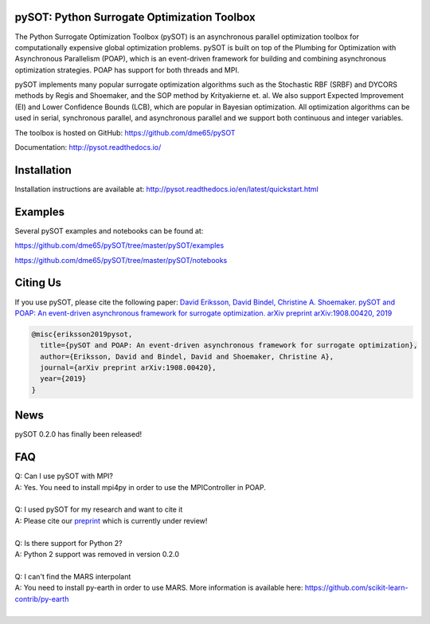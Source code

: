 |Travis| |codecov| |ReadTheDocs| |Downloads| |DOI|

pySOT: Python Surrogate Optimization Toolbox
--------------------------------------------

The Python Surrogate Optimization Toolbox (pySOT) is an asynchronous parallel
optimization toolbox for computationally expensive global optimization problems.
pySOT is built on top of the Plumbing for Optimization with Asynchronous Parallelism (POAP),
which is an event-driven framework for building and combining asynchronous optimization
strategies. POAP has support for both threads and MPI.

pySOT implements many popular surrogate optimization algorithms such as the
Stochastic RBF (SRBF) and DYCORS methods by Regis and Shoemaker, and the SOP
method by Krityakierne et. al. We also support Expected Improvement (EI) and
Lower Confidence Bounds (LCB), which are popular in Bayesian optimization. All
optimization algorithms can be used in serial, synchronous parallel, and
asynchronous parallel and we support both continuous and integer variables.

The toolbox is hosted on GitHub: https://github.com/dme65/pySOT

Documentation: http://pysot.readthedocs.io/

Installation
------------

Installation instructions are available at: http://pysot.readthedocs.io/en/latest/quickstart.html

Examples
--------

Several pySOT examples and notebooks can be found at:

https://github.com/dme65/pySOT/tree/master/pySOT/examples

https://github.com/dme65/pySOT/tree/master/pySOT/notebooks


Citing Us
---------

If you use pySOT, please cite the following paper:
`David Eriksson, David Bindel, Christine A. Shoemaker. pySOT and POAP: An event-driven asynchronous framework for surrogate optimization. arXiv preprint arXiv:1908.00420, 2019`_

.. code-block:: html

  @misc{eriksson2019pysot,
    title={pySOT and POAP: An event-driven asynchronous framework for surrogate optimization},
    author={Eriksson, David and Bindel, David and Shoemaker, Christine A},
    journal={arXiv preprint arXiv:1908.00420},
    year={2019}
  }

News
----

pySOT 0.2.0 has finally been released!


FAQ
---

| Q: Can I use pySOT with MPI?
| A: Yes. You need to install mpi4py in order to use the MPIController in POAP.
|
| Q: I used pySOT for my research and want to cite it
| A: Please cite our preprint_ which is currently under review!
|
| Q: Is there support for Python 2?
| A: Python 2 support was removed in version 0.2.0
|
| Q: I can't find the MARS interpolant
| A: You need to install py-earth in order to use MARS. More information is
  available here: https://github.com/scikit-learn-contrib/py-earth
|

.. _`David Eriksson, David Bindel, Christine A. Shoemaker. pySOT and POAP: An event-driven asynchronous framework for surrogate optimization. arXiv preprint arXiv:1908.00420, 2019`: https://arxiv.org/abs/1908.00420
.. _preprint: https://arxiv.org/abs/1908.00420
.. |Travis| image:: https://travis-ci.org/dme65/pySOT.svg?branch=master
   :target: https://travis-ci.org/dme65/pySOT
.. |ReadTheDocs| image:: https://readthedocs.org/projects/pysot/badge/?version=latest
    :target: http://pysot.readthedocs.io/en/latest/?badge=latest
    :alt: Documentation Status
.. |DOI| image:: https://zenodo.org/badge/36836292.svg
   :target: https://zenodo.org/badge/latestdoi/36836292
.. |codecov| image:: https://codecov.io/gh/dme65/pySOT/branch/dme/graph/badge.svg
   :target: https://codecov.io/gh/dme65/pySOT
.. |Downloads| image:: https://pepy.tech/badge/pysot
   :target: https://pepy.tech/project/pySOT
